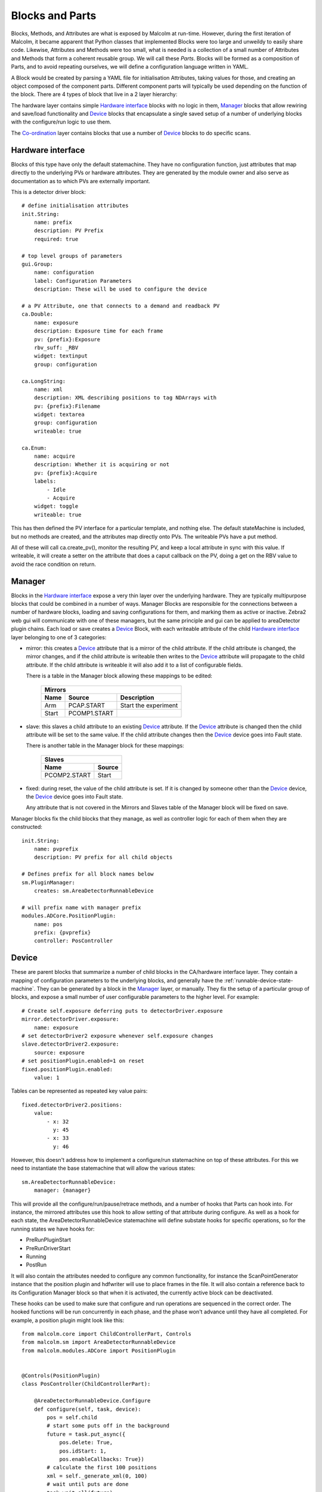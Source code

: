 Blocks and Parts
================

Blocks, Methods, and Attributes are what is exposed by Malcolm at run-time.
However, during the first iteration of Malcolm, it became apparent that
Python classes that implemented Blocks were too large and unweildy to easily
share code. Likewise, Attributes and Methods were too small, what is needed is
a collection of a small number of Attributes and Methods that form a coherent
reusable group. We will call these `Parts`. Blocks will be formed as a
composition of Parts, and to avoid repeating ourselves, we will define a
configuration language written in YAML.

A Block would be created by parsing a YAML file for initialisation Attributes,
taking values for those, and creating an object composed of the component parts.
Different component parts will typically be used depending on the function of
the block. There are 4 types of block that live in a 2 layer hierarchy:

.. uml::
    !include docs/style.iuml

    frame "Co-ordination layer" {
        [GDA CPU scan 2]
        [GDA CPU scan]
        [Spiral scan]
    }

    note top of [GDA CPU scan 2] : Only one active at once

    frame "Hardware layer" {
        cloud "Detector manager" {
            [Position\nlabeller] -right-> [HDF\nwriter]
            [Detector\ndriver] -right-> [Position\nlabeller]
            [Detector\nDevice] -down- [HDF\nwriter]
            [Detector\nDevice] -down- [Position\nlabeller]
            [Detector\nDevice] -down- [Detector\ndriver]
            [Detector\nDevice 2] -down- [HDF\nwriter]
            [Detector\nDevice 2] -down- [Position\nlabeller]
        }

        cloud "Zebra2 manager" {
            [Zebra2\nDevice] -down- [PCOMP]
            [Zebra2\nDevice] -down- [PCAP]
            [PCOMP] -right-> [PCAP]
        }

        [Motor\nDevice] -down- [Traj]
        [Traj]
    }

    [GDA CPU scan 2] - [Detector\nDevice 2]
    [GDA CPU scan] - [Detector\nDevice]
    [Spiral scan] - [Detector\nDevice]
    [Spiral scan] - [Zebra2\nDevice]
    [Spiral scan] - [Motor\nDevice]

The hardware layer contains simple `Hardware interface`_ blocks with no logic in
them, `Manager`_ blocks that allow rewiring and save/load functionality and
`Device`_ blocks that encapsulate a single saved setup of a number of
underlying blocks with the configure/run logic to use them.

The `Co-ordination`_ layer contains blocks that use a number of `Device`_ blocks
to do specific scans.

Hardware interface
------------------

Blocks of this type have only the default statemachine. They have no
configuration function, just attributes that map directly to the underlying PVs
or hardware attributes. They are generated by the module owner and also serve as
documentation as to which PVs are externally important.

.. highlight:: yaml

This is a detector driver block::

    # define initialisation attributes
    init.String:
        name: prefix
        description: PV Prefix
        required: true

    # top level groups of parameters
    gui.Group:
        name: configuration
        label: Configuration Parameters
        description: These will be used to configure the device

    # a PV Attribute, one that connects to a demand and readback PV
    ca.Double:
        name: exposure
        description: Exposure time for each frame
        pv: {prefix}:Exposure
        rbv_suff: _RBV
        widget: textinput
        group: configuration

    ca.LongString:
        name: xml
        description: XML describing positions to tag NDArrays with
        pv: {prefix}:Filename
        widget: textarea
        group: configuration
        writeable: true

    ca.Enum:
        name: acquire
        description: Whether it is acquiring or not
        pv: {prefix}:Acquire
        labels:
            - Idle
            - Acquire
        widget: toggle
        writeable: true

This has then defined the PV interface for a particular template, and nothing
else. The default stateMachine is included, but no methods are created, and the
attributes map directly onto PVs. The writeable PVs have a put method.

All of these will call ca.create_pv(), monitor the resulting PV, and keep a
local attribute in sync with this value. If writeable, it will create a setter
on the attribute that does a caput callback on the PV, doing a get on the RBV
value to avoid the race condition on return.

Manager
-------

Blocks in the `Hardware interface`_ expose a very thin layer over the underlying
hardware. They are typically multipurpose blocks that could be combined in a
number of ways. Manager Blocks are responsible for the connections
between a number of hardware blocks, loading and saving configurations for them,
and marking them as active or inactive. Zebra2 web gui will communicate with one
of these managers, but the same principle and gui can be applied to areaDetector
plugin chains. Each load or save creates a `Device`_ Block, with each writeable
attribute of the child `Hardware interface`_ layer belonging to one of 3
categories:

- mirror: this creates a `Device`_ attribute that is a mirror of the child
  attribute. If the child attribute is changed, the mirror changes, and if the
  child attribute is writeable then writes to the `Device`_ attribute will
  propagate to the child attribute. If the child attribute is writeable it will
  also add it to a list of configurable fields.

  There is a table in the Manager block allowing these mappings to be edited:

    ======= =============== ====================
    Mirrors
    --------------------------------------------
    Name    Source          Description
    ======= =============== ====================
    Arm     PCAP.START      Start the experiment
    Start   PCOMP1.START
    ======= =============== ====================

- slave: this slaves a child attribute to an existing `Device`_ attribute. If
  the `Device`_ attribute is changed then the child attribute will be set to the
  same value. If the child attribute changes then the `Device`_ device goes into
  Fault state.

  There is another table in the Manager block for these mappings:

    =============== ======
    Slaves
    ----------------------
    Name            Source
    =============== ======
    PCOMP2.START    Start
    =============== ======

- fixed: during reset, the value of the child attribute is set. If it is changed
  by someone other than the `Device`_ device, the `Device`_ device goes into
  Fault state.

  Any attribute that is not covered in the Mirrors and Slaves table of the
  Manager block will be fixed on save.

Manager blocks fix the child blocks that they manage, as well as controller
logic for each of them when they are constructed::

    init.String:
        name: pvprefix
        description: PV prefix for all child objects

    # Defines prefix for all block names below
    sm.PluginManager:
        creates: sm.AreaDetectorRunnableDevice

    # will prefix name with manager prefix
    modules.ADCore.PositionPlugin:
        name: pos
        prefix: {pvprefix}
        controller: PosController

Device
------

These are parent blocks that summarize a number of child blocks in the
CA/hardware interface layer. They contain a mapping of configuration parameters
to the underlying blocks, and generally have the
:ref:`runnable-device-state-machine`. They can be generated by a block in the
`Manager`_ layer, or manually. They fix the setup of a particular group of
blocks, and expose a small number of user configurable parameters to the higher
level. For example::

    # Create self.exposure deferring puts to detectorDriver.exposure
    mirror.detectorDriver.exposure:
        name: exposure
    # set detectorDriver2 exposure whenever self.exposure changes
    slave.detectorDriver2.exposure:
        source: exposure
    # set positionPlugin.enabled=1 on reset
    fixed.positionPlugin.enabled:
        value: 1

Tables can be represented as repeated key value pairs::

    fixed.detectorDriver2.positions:
        value:
            - x: 32
              y: 45
            - x: 33
              y: 46


However, this doesn't address how to implement a configure/run statemachine on
top of these attributes. For this we need to instantiate the base statemachine
that will allow the various states::

    sm.AreaDetectorRunnableDevice:
        manager: {manager}

This will provide all the configure/run/pause/retrace methods, and a number of
hooks that Parts can hook into. For instance, the mirrored attributes use this
hook to allow setting of that attribute during configure. As well as a hook for
each state, the AreaDetectorRunnableDevice statemachine will define substate
hooks for specific operations, so for the running states we have hooks for:

- PreRunPluginStart
- PreRunDriverStart
- Running
- PostRun

It will also contain the attributes needed to configure any common
functionality, for instance the ScanPointGenerator instance that the position
plugin and hdfwriter will use to place frames in the file. It will also contain
a reference back to its Configuration Manager block so that when it is
activated, the currently active block can be deactivated.

.. highlight:: python

These hooks can be used to make sure that configure and run operations are
sequenced in the correct order. The hooked functions will be run concurrently
in each phase, and the phase won't advance until they have all completed. For
example, a position plugin might look like this::

    from malcolm.core import ChildControllerPart, Controls
    from malcolm.sm import AreaDetectorRunnableDevice
    from malcolm.modules.ADCore import PositionPlugin


    @Controls(PositionPlugin)
    class PosController(ChildControllerPart):

        @AreaDetectorRunnableDevice.Configure
        def configure(self, task, device):
            pos = self.child
            # start some puts off in the background
            future = task.put_async({
                pos.delete: True,
                pos.idStart: 1,
                pos.enableCallbacks: True})
            # calculate the first 100 positions
            xml = self._generate_xml(0, 100)
            # wait until puts are done
            task.wait_all(future)
            # put the first 100 points
            task.put(pos.xml, xml)
            self._loaded = 100

        def _load_pos(self, positions):
            pos = self.child
            if positions < 100 and self._loaded < self.device.totalSteps:
                # add up to 100 more positions
                num = min(100, self.device.totalSteps - self._loaded)
                xml = self._generate_xml(self._loaded, num)
                pos.xml.put(xml)
                self._loaded += num

        @AreaDetectorRunnableDevice.PreRunPluginStart
        def start_plugin(self, task, device):
            pos = self.child
            # Each time the number of positions left changes, call a function
            # to load positions if we're getting low
            # This will live for as long as the self.load_f future does
            self.load_f = task.listen(pos.positions, self._load_pos)
            # Start us off running
            running_f = task.when_matches(pos.running, True)
            self.done_f = task.put_async(pos.start, True)
            task.wait_all(running_f)

        @AreaDetectorRunnableDevice.Running
        def running(self, task, device):
            task.wait_all(self.done_f)
            self.load_f.cancel()

.. highlight:: yaml

This would be instantiated by::

    controller.PosController:

Co-ordination
-------------

These are the highest level entry point, and will typically be used directly
from GDA. They will have the RunnableDevice statemachine. They will adapt to the
detectors and motors that they are given at configuration, and do a complete
mapping scan by controlling `Device`_ blocks. We can specify the child blocks at
init::

    init.DetectorsArray:
        name: detectors
        description: Detector instances to be triggered
        required: true
        trackError: true

There will be some statemachine hooks just for this layer, but they are not
defined yet::

    sm.SupervisoryRunnableDevice:

